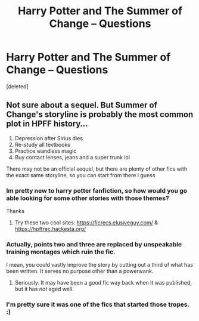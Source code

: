 #+TITLE: Harry Potter and The Summer of Change -- Questions

* Harry Potter and The Summer of Change -- Questions
:PROPERTIES:
:Score: 11
:DateUnix: 1575128684.0
:DateShort: 2019-Nov-30
:FlairText: Recommendation
:END:
[deleted]


** Not sure about a sequel. But Summer of Change's storyline is probably the most common plot in HPFF history...

1. Depression after Sirius dies
2. Re-study all textbooks
3. Practice wandless magic
4. Buy contact lenses, jeans and a super trunk lol

There may not be an official sequel, but there are plenty of other fics with the exact same storyline, so you can start from there I guess
:PROPERTIES:
:Author: Arsenal_49_Spurs_0
:Score: 14
:DateUnix: 1575132235.0
:DateShort: 2019-Nov-30
:END:

*** Im pretty new to harry potter fanfiction, so how would you go able looking for some other stories with those themes?

Thanks
:PROPERTIES:
:Score: 5
:DateUnix: 1575153112.0
:DateShort: 2019-Dec-01
:END:

**** Try these two cool sites: [[https://ficrecs.elusiveguy.com/]] & [[https://hpffrec.hackesta.org/]]
:PROPERTIES:
:Author: Clegko
:Score: 3
:DateUnix: 1575156187.0
:DateShort: 2019-Dec-01
:END:


*** Actually, points two and three are replaced by unspeakable training montages which ruin the fic.

I mean, you could vastly improve the story by cutting out a third of what has been written. It serves no purpose other than a powerwank.
:PROPERTIES:
:Author: Hellstrike
:Score: 3
:DateUnix: 1575160006.0
:DateShort: 2019-Dec-01
:END:

**** Seriously. It may have been a good fic way back when it was published, but it has /not/ aged well.
:PROPERTIES:
:Author: Tenebris-Umbra
:Score: 2
:DateUnix: 1575168306.0
:DateShort: 2019-Dec-01
:END:


*** I'm pretty sure it was one of the fics that started those tropes. :)
:PROPERTIES:
:Author: kecskepasztor
:Score: 1
:DateUnix: 1576339668.0
:DateShort: 2019-Dec-14
:END:
